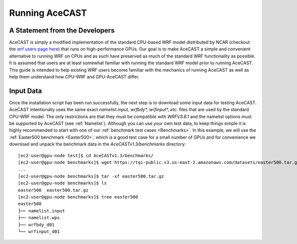 .. _Running AceCAST:

Running AceCAST
###############


A Statement from the Developers
===============================

AceCAST is simply a modified implementation of the standard CPU-based WRF model distributed by NCAR (checkout the 
`wrf users page here <https://www2.mmm.ucar.edu/wrf/users/>`_) that runs on high-performance GPUs. Our goal is to 
make AceCAST a simple and convenient alternative to running WRF on CPUs and as such have preserved as much of the
standard WRF functionality as possible. It is assumed that users are at least somewhat familiar with running the
standard WRF model prior to running AceCAST. This guide is intended to help existing WRF users become familiar 
with the mechanics of running AceCAST as well as help them understand how CPU-WRF and GPU-AceCAST differ.


Input Data
==========

Once the installation script has been run successfully, the next step is to download some input data for testing 
AceCAST. AceCAST intentionally uses the same exact `namelist.input, wrfbdy*, wrfinput*, etc.` files that are used by 
the standard CPU-WRF model. The only restrictions are that they must be compatible with `WRFV3.8.1` and the namelist
options must be supported by AceCAST (see :ref:`Namelist`). Although you can use your own test data, to keep
things simple it is highly recommended to start with one of our :ref:`benchmark test cases <Benchmarks>`. In this
example, we will use the :ref:`Easter500 benchmark <Easter500>`, which is a good test case for a small number of GPUs
and for convenience we download and unpack the benchmark data in the `AceCASTv1.3/benchmarks` directory:

::

    [ec2-user@gpu-node test]$ cd AceCASTv1.3/benchmarks/
    [ec2-user@gpu-node benchmarks]$ wget https://tqi-public.s3.us-east-2.amazonaws.com/datasets/easter500.tar.gz
    ...
    [ec2-user@gpu-node benchmarks]$ tar -xf easter500.tar.gz 
    [ec2-user@gpu-node benchmarks]$ ls
    easter500  easter500.tar.gz
    [ec2-user@gpu-node benchmarks]$ tree easter500
    easter500
    ├── namelist.input
    ├── namelist.wps
    ├── wrfbdy_d01
    └── wrfinput_d01

